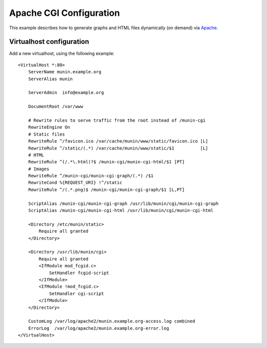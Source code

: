 .. _example-webserver-apache-cgi:

============================
 Apache CGI Configuration
============================

This example describes how to generate graphs and HTML files dynamically (on demand) via
`Apache <https://httpd.apache.org/>`_.


Virtualhost configuration
=========================

Add a new virtualhost, using the following example:

.. index::
   triple: munin-cgi; apache configuration; example

::

    <VirtualHost *:80>
        ServerName munin.example.org
        ServerAlias munin

        ServerAdmin  info@example.org

        DocumentRoot /var/www

        # Rewrite rules to serve traffic from the root instead of /munin-cgi
        RewriteEngine On
        # Static files
        RewriteRule ^/favicon.ico /var/cache/munin/www/static/favicon.ico [L]
        RewriteRule ^/static/(.*) /var/cache/munin/www/static/$1          [L]
        # HTML
        RewriteRule ^(/.*\.html)?$ /munin-cgi/munin-cgi-html/$1 [PT]
        # Images
        RewriteRule ^/munin-cgi/munin-cgi-graph/(.*) /$1
        RewriteCond %{REQUEST_URI} !^/static
        RewriteRule ^/(.*.png)$ /munin-cgi/munin-cgi-graph/$1 [L,PT]

        ScriptAlias /munin-cgi/munin-cgi-graph /usr/lib/munin/cgi/munin-cgi-graph
        ScriptAlias /munin-cgi/munin-cgi-html /usr/lib/munin/cgi/munin-cgi-html

        <Directory /etc/munin/static>
            Require all granted
        </Directory>

        <Directory /usr/lib/munin/cgi>
            Require all granted
            <IfModule mod_fcgid.c>
                SetHandler fcgid-script
            </IfModule>
            <IfModule !mod_fcgid.c>
                SetHandler cgi-script
            </IfModule>
        </Directory>

        CustomLog /var/log/apache2/munin.example.org-access.log combined
        ErrorLog  /var/log/apache2/munin.example.org-error.log
    </VirtualHost>
